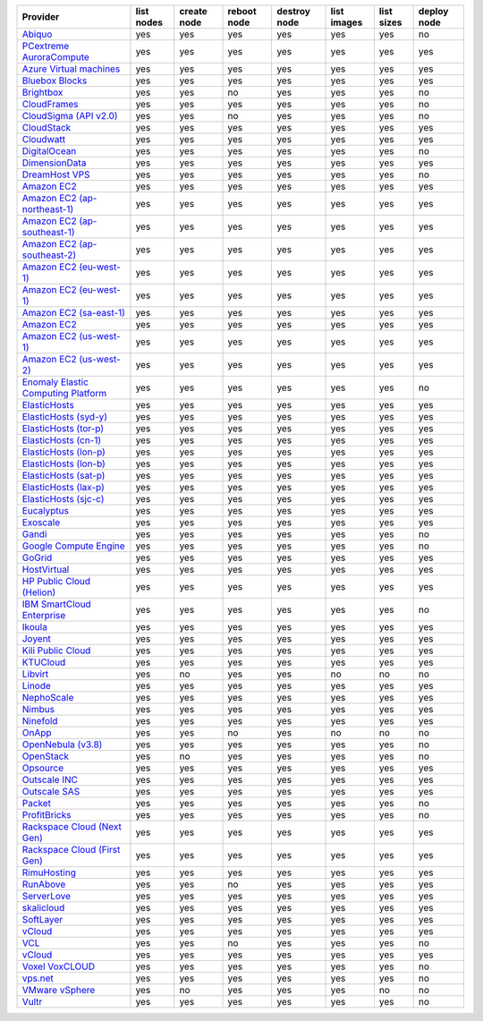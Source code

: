 .. NOTE: This file has been generated automatically using generate_provider_feature_matrix_table.py script, don't manually edit it

===================================== ========== =========== =========== ============ =========== ========== ===========
Provider                              list nodes create node reboot node destroy node list images list sizes deploy node
===================================== ========== =========== =========== ============ =========== ========== ===========
`Abiquo`_                             yes        yes         yes         yes          yes         yes        no
`PCextreme AuroraCompute`_            yes        yes         yes         yes          yes         yes        yes
`Azure Virtual machines`_             yes        yes         yes         yes          yes         yes        yes
`Bluebox Blocks`_                     yes        yes         yes         yes          yes         yes        yes
`Brightbox`_                          yes        yes         no          yes          yes         yes        no
`CloudFrames`_                        yes        yes         yes         yes          yes         yes        no
`CloudSigma (API v2.0)`_              yes        yes         no          yes          yes         yes        no
`CloudStack`_                         yes        yes         yes         yes          yes         yes        yes
`Cloudwatt`_                          yes        yes         yes         yes          yes         yes        yes
`DigitalOcean`_                       yes        yes         yes         yes          yes         yes        no
`DimensionData`_                      yes        yes         yes         yes          yes         yes        yes
`DreamHost VPS`_                      yes        yes         yes         yes          yes         yes        no
`Amazon EC2`_                         yes        yes         yes         yes          yes         yes        yes
`Amazon EC2 (ap-northeast-1)`_        yes        yes         yes         yes          yes         yes        yes
`Amazon EC2 (ap-southeast-1)`_        yes        yes         yes         yes          yes         yes        yes
`Amazon EC2 (ap-southeast-2)`_        yes        yes         yes         yes          yes         yes        yes
`Amazon EC2 (eu-west-1)`_             yes        yes         yes         yes          yes         yes        yes
`Amazon EC2 (eu-west-1)`_             yes        yes         yes         yes          yes         yes        yes
`Amazon EC2 (sa-east-1)`_             yes        yes         yes         yes          yes         yes        yes
`Amazon EC2`_                         yes        yes         yes         yes          yes         yes        yes
`Amazon EC2 (us-west-1)`_             yes        yes         yes         yes          yes         yes        yes
`Amazon EC2 (us-west-2)`_             yes        yes         yes         yes          yes         yes        yes
`Enomaly Elastic Computing Platform`_ yes        yes         yes         yes          yes         yes        no
`ElasticHosts`_                       yes        yes         yes         yes          yes         yes        yes
`ElasticHosts (syd-y)`_               yes        yes         yes         yes          yes         yes        yes
`ElasticHosts (tor-p)`_               yes        yes         yes         yes          yes         yes        yes
`ElasticHosts (cn-1)`_                yes        yes         yes         yes          yes         yes        yes
`ElasticHosts (lon-p)`_               yes        yes         yes         yes          yes         yes        yes
`ElasticHosts (lon-b)`_               yes        yes         yes         yes          yes         yes        yes
`ElasticHosts (sat-p)`_               yes        yes         yes         yes          yes         yes        yes
`ElasticHosts (lax-p)`_               yes        yes         yes         yes          yes         yes        yes
`ElasticHosts (sjc-c)`_               yes        yes         yes         yes          yes         yes        yes
`Eucalyptus`_                         yes        yes         yes         yes          yes         yes        yes
`Exoscale`_                           yes        yes         yes         yes          yes         yes        yes
`Gandi`_                              yes        yes         yes         yes          yes         yes        no
`Google Compute Engine`_              yes        yes         yes         yes          yes         yes        no
`GoGrid`_                             yes        yes         yes         yes          yes         yes        yes
`HostVirtual`_                        yes        yes         yes         yes          yes         yes        yes
`HP Public Cloud (Helion)`_           yes        yes         yes         yes          yes         yes        yes
`IBM SmartCloud Enterprise`_          yes        yes         yes         yes          yes         yes        no
`Ikoula`_                             yes        yes         yes         yes          yes         yes        yes
`Joyent`_                             yes        yes         yes         yes          yes         yes        yes
`Kili Public Cloud`_                  yes        yes         yes         yes          yes         yes        yes
`KTUCloud`_                           yes        yes         yes         yes          yes         yes        yes
`Libvirt`_                            yes        no          yes         yes          no          no         no
`Linode`_                             yes        yes         yes         yes          yes         yes        yes
`NephoScale`_                         yes        yes         yes         yes          yes         yes        yes
`Nimbus`_                             yes        yes         yes         yes          yes         yes        yes
`Ninefold`_                           yes        yes         yes         yes          yes         yes        yes
`OnApp`_                              yes        yes         no          yes          no          no         no
`OpenNebula (v3.8)`_                  yes        yes         yes         yes          yes         yes        no
`OpenStack`_                          yes        no          yes         yes          yes         yes        no
`Opsource`_                           yes        yes         yes         yes          yes         yes        yes
`Outscale INC`_                       yes        yes         yes         yes          yes         yes        yes
`Outscale SAS`_                       yes        yes         yes         yes          yes         yes        yes
`Packet`_                             yes        yes         yes         yes          yes         yes        no
`ProfitBricks`_                       yes        yes         yes         yes          yes         yes        no
`Rackspace Cloud (Next Gen)`_         yes        yes         yes         yes          yes         yes        yes
`Rackspace Cloud (First Gen)`_        yes        yes         yes         yes          yes         yes        yes
`RimuHosting`_                        yes        yes         yes         yes          yes         yes        yes
`RunAbove`_                           yes        yes         no          yes          yes         yes        yes
`ServerLove`_                         yes        yes         yes         yes          yes         yes        yes
`skalicloud`_                         yes        yes         yes         yes          yes         yes        yes
`SoftLayer`_                          yes        yes         yes         yes          yes         yes        yes
`vCloud`_                             yes        yes         yes         yes          yes         yes        yes
`VCL`_                                yes        yes         no          yes          yes         yes        no
`vCloud`_                             yes        yes         yes         yes          yes         yes        yes
`Voxel VoxCLOUD`_                     yes        yes         yes         yes          yes         yes        no
`vps.net`_                            yes        yes         yes         yes          yes         yes        no
`VMware vSphere`_                     yes        no          yes         yes          yes         no         no
`Vultr`_                              yes        yes         yes         yes          yes         yes        no
===================================== ========== =========== =========== ============ =========== ========== ===========

.. _`Abiquo`: http://www.abiquo.com/
.. _`PCextreme AuroraCompute`: https://www.pcextreme.nl/en/aurora/compute
.. _`Azure Virtual machines`: http://azure.microsoft.com/en-us/services/virtual-machines/
.. _`Bluebox Blocks`: http://bluebox.net
.. _`Brightbox`: http://www.brightbox.co.uk/
.. _`CloudFrames`: http://www.cloudframes.net/
.. _`CloudSigma (API v2.0)`: http://www.cloudsigma.com/
.. _`CloudStack`: http://cloudstack.org/
.. _`Cloudwatt`: https://www.cloudwatt.com/
.. _`DigitalOcean`: https://www.digitalocean.com
.. _`DimensionData`: http://www.dimensiondata.com/
.. _`DreamHost VPS`: http://dreamhost.com/
.. _`Amazon EC2`: http://aws.amazon.com/ec2/
.. _`Amazon EC2 (ap-northeast-1)`: http://aws.amazon.com/ec2/
.. _`Amazon EC2 (ap-southeast-1)`: http://aws.amazon.com/ec2/
.. _`Amazon EC2 (ap-southeast-2)`: http://aws.amazon.com/ec2/
.. _`Amazon EC2 (eu-west-1)`: http://aws.amazon.com/ec2/
.. _`Amazon EC2 (eu-west-1)`: http://aws.amazon.com/ec2/
.. _`Amazon EC2 (sa-east-1)`: http://aws.amazon.com/ec2/
.. _`Amazon EC2`: http://aws.amazon.com/ec2/
.. _`Amazon EC2 (us-west-1)`: http://aws.amazon.com/ec2/
.. _`Amazon EC2 (us-west-2)`: http://aws.amazon.com/ec2/
.. _`Enomaly Elastic Computing Platform`: http://www.enomaly.com/
.. _`ElasticHosts`: http://www.elastichosts.com/
.. _`ElasticHosts (syd-y)`: http://www.elastichosts.com/
.. _`ElasticHosts (tor-p)`: http://www.elastichosts.com/
.. _`ElasticHosts (cn-1)`: http://www.elastichosts.com/
.. _`ElasticHosts (lon-p)`: http://www.elastichosts.com/
.. _`ElasticHosts (lon-b)`: http://www.elastichosts.com/
.. _`ElasticHosts (sat-p)`: http://www.elastichosts.com/
.. _`ElasticHosts (lax-p)`: http://www.elastichosts.com/
.. _`ElasticHosts (sjc-c)`: http://www.elastichosts.com/
.. _`Eucalyptus`: http://www.eucalyptus.com/
.. _`Exoscale`: https://www.exoscale.ch/
.. _`Gandi`: http://www.gandi.net/
.. _`Google Compute Engine`: https://cloud.google.com/
.. _`GoGrid`: http://www.gogrid.com/
.. _`HostVirtual`: http://www.hostvirtual.com
.. _`HP Public Cloud (Helion)`: http://www.hpcloud.com/
.. _`IBM SmartCloud Enterprise`: http://ibm.com/services/us/en/cloud-enterprise/
.. _`Ikoula`: http://express.ikoula.co.uk/cloudstack
.. _`Joyent`: http://www.joyentcloud.com
.. _`Kili Public Cloud`: http://kili.io/
.. _`KTUCloud`: https://ucloudbiz.olleh.com/
.. _`Libvirt`: http://libvirt.org/
.. _`Linode`: http://www.linode.com/
.. _`NephoScale`: http://www.nephoscale.com
.. _`Nimbus`: http://www.nimbusproject.org/
.. _`Ninefold`: http://ninefold.com/
.. _`OnApp`: http://onapp.com/
.. _`OpenNebula (v3.8)`: http://opennebula.org/
.. _`OpenStack`: http://openstack.org/
.. _`Opsource`: http://www.opsource.net/
.. _`Outscale INC`: http://www.outscale.com
.. _`Outscale SAS`: http://www.outscale.com
.. _`Packet`: http://www.packet.net/
.. _`ProfitBricks`: http://www.profitbricks.com
.. _`Rackspace Cloud (Next Gen)`: http://www.rackspace.com
.. _`Rackspace Cloud (First Gen)`: http://www.rackspace.com
.. _`RimuHosting`: http://rimuhosting.com/
.. _`RunAbove`: https://www.runabove.com/
.. _`ServerLove`: http://www.serverlove.com/
.. _`skalicloud`: http://www.skalicloud.com/
.. _`SoftLayer`: http://www.softlayer.com/
.. _`vCloud`: http://www.vmware.com/products/vcloud/
.. _`VCL`: http://incubator.apache.org/vcl/
.. _`vCloud`: http://www.vmware.com/products/vcloud/
.. _`Voxel VoxCLOUD`: http://www.voxel.net/
.. _`vps.net`: http://vps.net/
.. _`VMware vSphere`: http://www.vmware.com/products/vsphere/
.. _`Vultr`: https://www.vultr.com
